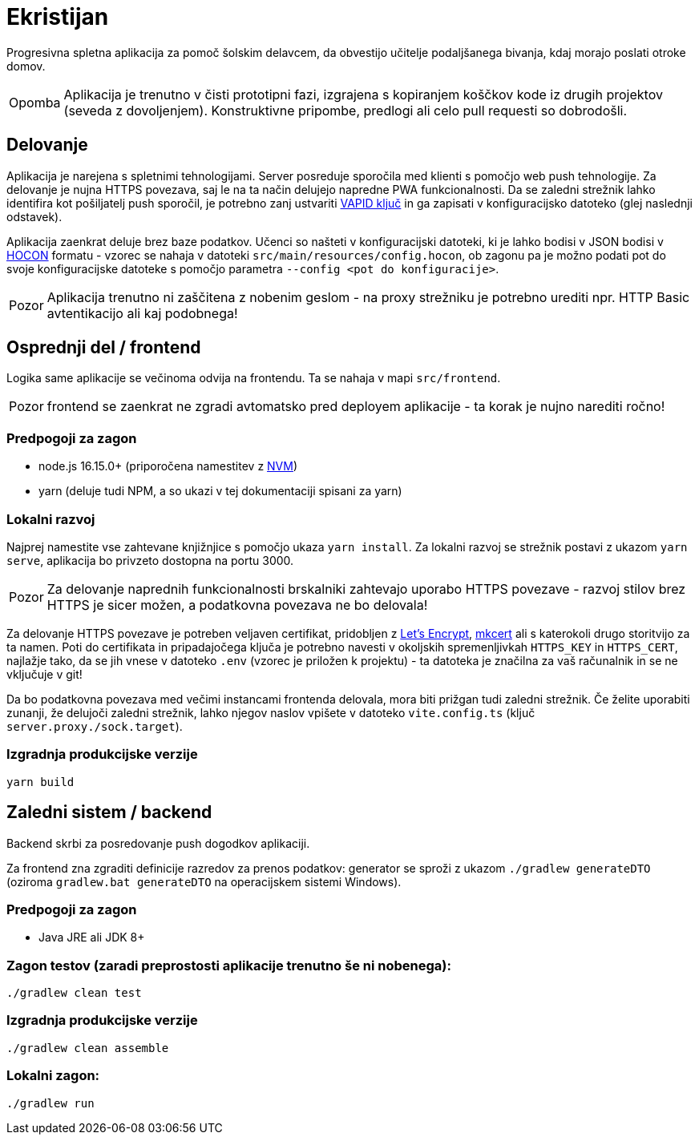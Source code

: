 :warning-caption: Pozor
:note-caption: Opomba

= Ekristijan

Progresivna spletna aplikacija za pomoč šolskim delavcem, da obvestijo učitelje podaljšanega bivanja, kdaj morajo
poslati otroke domov.

NOTE: Aplikacija je trenutno v čisti prototipni fazi, izgrajena s kopiranjem koščkov kode iz drugih projektov (seveda z dovoljenjem). Konstruktivne pripombe, predlogi ali celo pull requesti so dobrodošli.

== Delovanje

Aplikacija je narejena s spletnimi tehnologijami. Server posreduje sporočila med klienti s pomočjo web push tehnologije. Za delovanje je nujna HTTPS povezava, saj le na ta način delujejo napredne PWA funkcionalnosti. Da se zaledni strežnik lahko identifira kot pošiljatelj push sporočil, je potrebno zanj ustvariti https://vapidkeys.com/[VAPID ključ] in ga zapisati v konfiguracijsko datoteko (glej naslednji odstavek).

Aplikacija zaenkrat deluje brez baze podatkov. Učenci so našteti v konfiguracijski datoteki, ki je lahko
bodisi v JSON bodisi v https://github.com/lightbend/config/blob/main/HOCON.md[HOCON] formatu - vzorec se nahaja v datoteki `src/main/resources/config.hocon`, ob zagonu pa je možno podati pot do svoje konfiguracijske datoteke s pomočjo parametra `--config <pot do konfiguracije>`.

WARNING: Aplikacija trenutno ni zaščitena z nobenim geslom - na proxy strežniku je potrebno urediti npr. HTTP Basic avtentikacijo ali kaj podobnega!

== Osprednji del / frontend

Logika same aplikacije se večinoma odvija na frontendu. Ta se nahaja v mapi `src/frontend`.

WARNING: frontend se zaenkrat ne zgradi avtomatsko pred deployem aplikacije - ta korak je nujno narediti ročno!

=== Predpogoji za zagon
 * node.js 16.15.0+ (priporočena namestitev z https://github.com/nvm-sh/nvm[NVM])
 * yarn (deluje tudi NPM, a so ukazi v tej dokumentaciji spisani za yarn)

=== Lokalni razvoj
Najprej namestite vse zahtevane knjižnjice s pomočjo ukaza `yarn install`. Za lokalni razvoj se strežnik postavi z ukazom `yarn serve`, aplikacija bo privzeto dostopna na portu 3000.

WARNING: Za delovanje naprednih funkcionalnosti brskalniki zahtevajo uporabo HTTPS povezave - razvoj stilov brez HTTPS je sicer možen, a podatkovna povezava ne bo delovala!

Za delovanje HTTPS povezave je potreben veljaven certifikat, pridobljen z https://letsencrypt.org/[Let's Encrypt], https://github.com/FiloSottile/mkcert[mkcert] ali s katerokoli drugo storitvijo za ta namen. Poti do certifikata in pripadajočega ključa je potrebno navesti v okoljskih spremenljivkah `HTTPS_KEY` in `HTTPS_CERT`, najlažje tako, da se jih vnese v datoteko `.env` (vzorec je priložen k projektu) - ta datoteka je značilna za vaš računalnik in se ne vključuje v git!

Da bo podatkovna povezava med večimi instancami frontenda delovala, mora biti prižgan tudi zaledni strežnik. Če želite uporabiti zunanji, že delujoči zaledni strežnik, lahko njegov naslov vpišete v datoteko `vite.config.ts` (ključ `server.proxy./sock.target`).

=== Izgradnja produkcijske verzije

```
yarn build
```

== Zaledni sistem / backend

Backend skrbi za posredovanje push dogodkov aplikaciji.

Za frontend zna zgraditi definicije razredov za prenos podatkov: generator se sproži z ukazom `./gradlew generateDTO` (oziroma `gradlew.bat generateDTO` na operacijskem sistemi Windows).

=== Predpogoji za zagon
 * Java JRE ali JDK 8+

=== Zagon testov (zaradi preprostosti aplikacije trenutno še ni nobenega):
```
./gradlew clean test
```

=== Izgradnja produkcijske verzije
```
./gradlew clean assemble
```

=== Lokalni zagon:
```
./gradlew run
```
